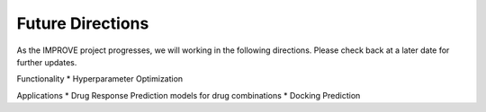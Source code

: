 Future Directions
=================================

As the IMPROVE project progresses, we will working in the following directions. Please check back at a later date for further updates.

Functionality
* Hyperparameter Optimization

Applications
* Drug Response Prediction models for drug combinations
* Docking Prediction


